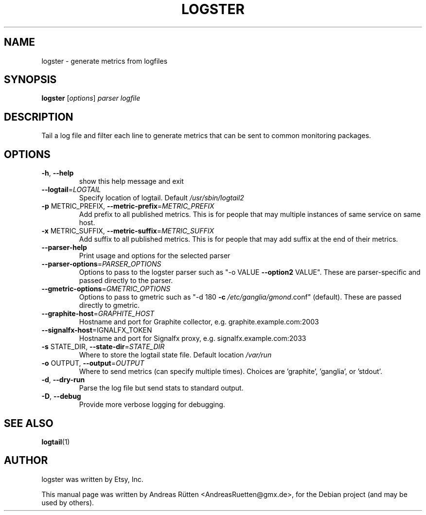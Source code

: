 .TH LOGSTER "1" "November 2015" "logster 1.0.1"
.SH NAME
logster \- generate metrics from logfiles
.SH SYNOPSIS
.B logster
[\fIoptions\fR] \fIparser logfile\fR
.SH DESCRIPTION
Tail a log file and filter each line to generate metrics that can be sent to
common monitoring packages.
.SH OPTIONS
.TP
\fB\-h\fR, \fB\-\-help\fR
show this help message and exit
.TP
\fB\-\-logtail\fR=\fILOGTAIL\fR
Specify location of logtail.  Default
\fI/usr/sbin/logtail2\fP
.TP
\fB\-p\fR METRIC_PREFIX, \fB\-\-metric\-prefix\fR=\fIMETRIC_PREFIX\fR
Add prefix to all published metrics. This is for
people that may multiple instances of same service on
same host.
.TP
\fB\-x\fR METRIC_SUFFIX, \fB\-\-metric\-suffix\fR=\fIMETRIC_SUFFIX\fR
Add suffix to all published metrics. This is for
people that may add suffix at the end of their
metrics.
.TP
\fB\-\-parser\-help\fR
Print usage and options for the selected parser
.TP
\fB\-\-parser\-options\fR=\fIPARSER_OPTIONS\fR
Options to pass to the logster parser such as "\-o
VALUE \fB\-\-option2\fR VALUE". These are parser\-specific and
passed directly to the parser.
.TP
\fB\-\-gmetric\-options\fR=\fIGMETRIC_OPTIONS\fR
Options to pass to gmetric such as "\-d 180 \fB\-c\fR
\fI/etc/ganglia/gmond\fP.conf" (default). These are passed
directly to gmetric.
.TP
\fB\-\-graphite\-host\fR=\fIGRAPHITE_HOST\fR
Hostname and port for Graphite collector, e.g.
graphite.example.com:2003
.TP
\fB\-\-signalfx\-host\fR=\fSIGNALFX_TOKEN\fR
Hostname and port for Signalfx proxy, e.g.
signalfx.example.com:2033
.TP
\fB\-s\fR STATE_DIR, \fB\-\-state\-dir\fR=\fISTATE_DIR\fR
Where to store the logtail state file.  Default
location \fI/var/run\fP
.TP
\fB\-o\fR OUTPUT, \fB\-\-output\fR=\fIOUTPUT\fR
Where to send metrics (can specify multiple times).
Choices are 'graphite', 'ganglia', or 'stdout'.
.TP
\fB\-d\fR, \fB\-\-dry\-run\fR
Parse the log file but send stats to standard output.
.TP
\fB\-D\fR, \fB\-\-debug\fR
Provide more verbose logging for debugging.
.SH "SEE ALSO"
.BR logtail (1)
.SH AUTHOR
logster was written by Etsy, Inc.
.PP
This manual page was written by Andreas Rütten <AndreasRuetten@gmx.de>,
for the Debian project (and may be used by others).
